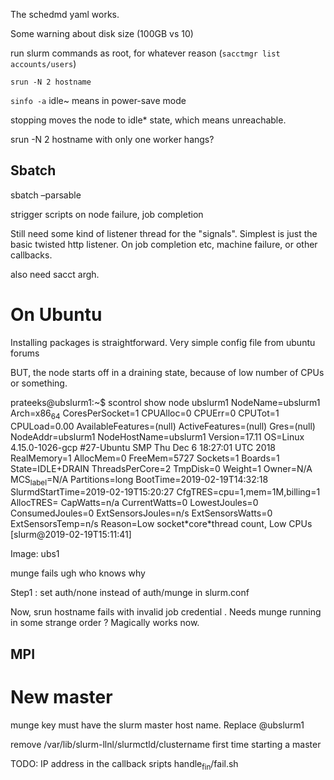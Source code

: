 
The schedmd yaml works. 

Some warning about disk size (100GB vs 10)

run slurm commands as root, for whatever reason 
(=sacctmgr list accounts/users=)

=srun -N 2 hostname=

=sinfo -a=
idle~ means in power-save mode 

stopping moves the node to idle* state, which means unreachable. 

srun -N 2 hostname with only one worker hangs? 

** Sbatch

sbatch --parsable 

strigger scripts on node failure, job completion 

Still need some kind of listener thread for the "signals". Simplest is just the basic twisted http listener. On job completion etc, machine failure, or other callbacks. 

also need sacct argh. 

* On Ubuntu 
Installing packages is straightforward. 
Very simple config file from ubuntu forums 

BUT, the node starts off in a draining state, because of low number of CPUs or something. 

prateeks@ubslurm1:~$ scontrol show node ubslurm1
NodeName=ubslurm1 Arch=x86_64 CoresPerSocket=1
   CPUAlloc=0 CPUErr=0 CPUTot=1 CPULoad=0.00
   AvailableFeatures=(null)
   ActiveFeatures=(null)
   Gres=(null)
   NodeAddr=ubslurm1 NodeHostName=ubslurm1 Version=17.11
   OS=Linux 4.15.0-1026-gcp #27-Ubuntu SMP Thu Dec 6 18:27:01 UTC 2018
   RealMemory=1 AllocMem=0 FreeMem=5727 Sockets=1 Boards=1
   State=IDLE+DRAIN ThreadsPerCore=2 TmpDisk=0 Weight=1 Owner=N/A MCS_label=N/A
   Partitions=long
   BootTime=2019-02-19T14:32:18 SlurmdStartTime=2019-02-19T15:20:27
   CfgTRES=cpu=1,mem=1M,billing=1
   AllocTRES=
   CapWatts=n/a
   CurrentWatts=0 LowestJoules=0 ConsumedJoules=0
   ExtSensorsJoules=n/s ExtSensorsWatts=0 ExtSensorsTemp=n/s
   Reason=Low socket*core*thread count, Low CPUs [slurm@2019-02-19T15:11:41]


Image: ubs1 

munge fails  ugh who knows why 

Step1 : set auth/none instead of auth/munge in slurm.conf 

Now, srun hostname fails with invalid job credential . Needs munge running in some strange order ? Magically works now. 

** MPI


* New master 
munge key must have the slurm master host name. Replace @ubslurm1

remove /var/lib/slurm-llnl/slurmctld/clustername first time starting a master 

TODO: IP address in the callback sripts handle_fin/fail.sh 
